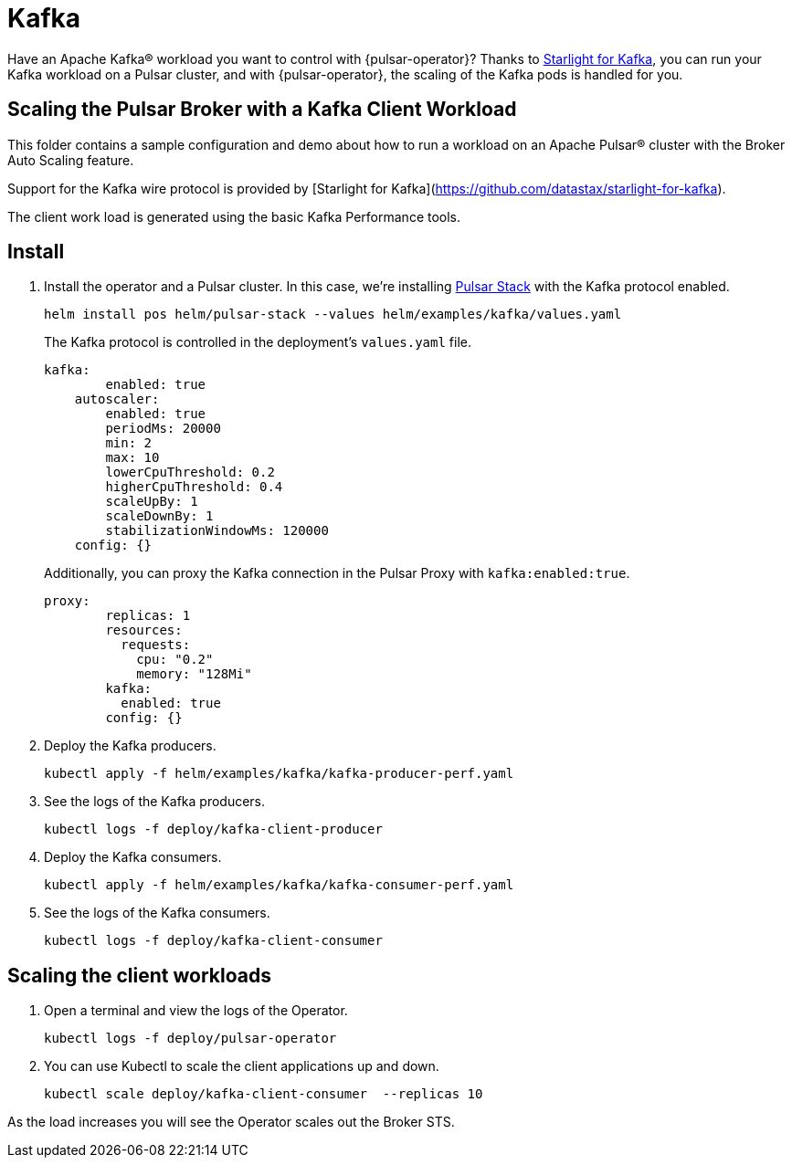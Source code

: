 = Kafka

Have an Apache Kafka® workload you want to control with {pulsar-operator}?
Thanks to xref:starlight-for-kafka.adoc[Starlight for Kafka], you can run your Kafka workload on a Pulsar cluster, and with {pulsar-operator}, the scaling of the Kafka pods is handled for you.

== Scaling the Pulsar Broker with a Kafka Client Workload

This folder contains a sample configuration and demo about how to run a workload
on an Apache Pulsar® cluster with the Broker Auto Scaling feature.

Support for the Kafka wire protocol is provided by [Starlight for Kafka](https://github.com/datastax/starlight-for-kafka).

The client work load is generated using the basic Kafka Performance tools.

== Install

. Install the operator and a Pulsar cluster.
In this case, we're installing xref:getting-started:stack.adoc[Pulsar Stack] with the Kafka protocol enabled.
+
[source,bash]
----
helm install pos helm/pulsar-stack --values helm/examples/kafka/values.yaml
----
+
The Kafka protocol is controlled in the deployment's `values.yaml` file.
+
[source,yaml]
----
kafka:
        enabled: true
    autoscaler:
        enabled: true
        periodMs: 20000
        min: 2
        max: 10
        lowerCpuThreshold: 0.2
        higherCpuThreshold: 0.4
        scaleUpBy: 1
        scaleDownBy: 1
        stabilizationWindowMs: 120000
    config: {}
----
+
Additionally, you can proxy the Kafka connection in the Pulsar Proxy with `kafka:enabled:true`.
+
[source,yaml]
----
proxy:
        replicas: 1
        resources:
          requests:
            cpu: "0.2"
            memory: "128Mi"
        kafka:
          enabled: true
        config: {}
----

. Deploy the Kafka producers.
+
[source,bash]
----
kubectl apply -f helm/examples/kafka/kafka-producer-perf.yaml
----

. See the logs of the Kafka producers.
+
[source,bash]
----
kubectl logs -f deploy/kafka-client-producer
----

. Deploy the Kafka consumers.
+
[source,bash]
----
kubectl apply -f helm/examples/kafka/kafka-consumer-perf.yaml
----

. See the logs of the Kafka consumers.
+
[source,bash]
----
kubectl logs -f deploy/kafka-client-consumer
----

== Scaling the client workloads

. Open a terminal and view the logs of the Operator.
+
[source,bash]
----
kubectl logs -f deploy/pulsar-operator
----

. You can use Kubectl to scale the client applications up and down.
+
[source,bash]
----
kubectl scale deploy/kafka-client-consumer  --replicas 10
----

As the load increases you will see the Operator scales out the Broker STS.